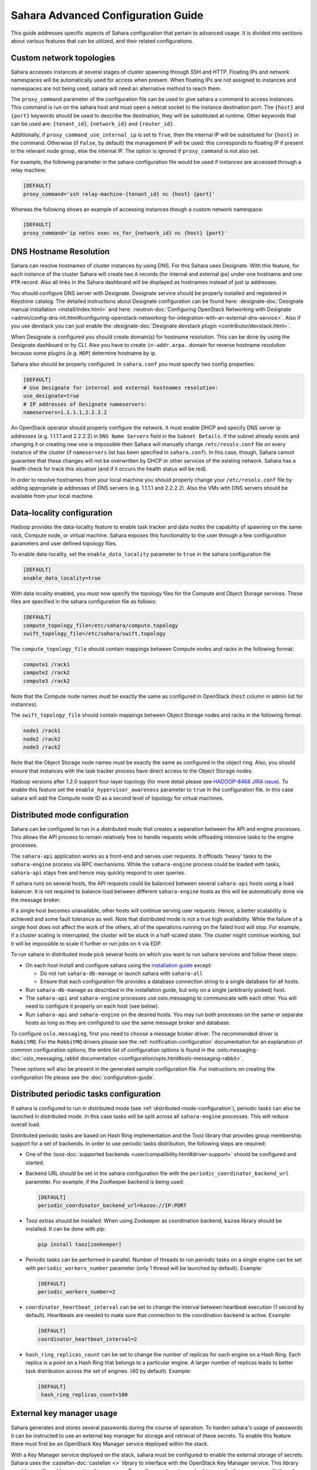 Sahara Advanced Configuration Guide
===================================

This guide addresses specific aspects of Sahara configuration that pertain to
advanced usage. It is divided into sections about various features that can be
utilized, and their related configurations.

.. _custom_network_topologies:

Custom network topologies
-------------------------

Sahara accesses instances at several stages of cluster spawning through
SSH and HTTP. Floating IPs and network namespaces will be automatically
used for access when present. When floating IPs are not assigned to
instances and namespaces are not being used, sahara will need an
alternative method to reach them.

The ``proxy_command`` parameter of the configuration file can be used to
give sahara a command to access instances. This command is run on the
sahara host and must open a netcat socket to the instance destination
port. The ``{host}`` and ``{port}`` keywords should be used to describe the
destination, they will be substituted at runtime.  Other keywords that
can be used are: ``{tenant_id}``, ``{network_id}`` and ``{router_id}``.

Additionally, if ``proxy_command_use_internal_ip`` is set to ``True``,
then the internal IP will be substituted for ``{host}`` in the command.
Otherwise (if ``False``, by default) the management IP will be used: this
corresponds to floating IP if present in the relevant node group, else the
internal IP. The option is ignored if ``proxy_command`` is not also set.

For example, the following parameter in the sahara configuration file
would be used if instances are accessed through a relay machine:

.. code-block::

    [DEFAULT]
    proxy_command='ssh relay-machine-{tenant_id} nc {host} {port}'

Whereas the following shows an example of accessing instances though
a custom network namespace:

.. code-block::

    [DEFAULT]
    proxy_command='ip netns exec ns_for_{network_id} nc {host} {port}'

.. _dns_hostname_resolution:

DNS Hostname Resolution
-----------------------

Sahara can resolve hostnames of cluster instances by using DNS. For this Sahara
uses Designate. With this feature, for each instance of the cluster Sahara will
create two ``A`` records (for internal and external ips) under one hostname
and one ``PTR`` record. Also all links in the Sahara dashboard will be
displayed as hostnames instead of just ip addresses.

You should configure DNS server with Designate. Designate service should be
properly installed and registered in Keystone catalog. The detailed
instructions about Designate configuration can be found here:
:designate-doc:`Designate manual installation <install/index.html>`
and here: :neutron-doc:`Configuring OpenStack Networking with Designate
<admin/config-dns-int.html#configuring-openstack-networking-for-integration-with-an-external-dns-service>`.
Also if you use devstack you can just enable the
:designate-doc:`Designate devstack plugin <contributor/devstack.html>`.

When Designate is configured you should create domain(s) for hostname
resolution. This can be done by using the Designate dashboard or by CLI. Also
you have to create ``in-addr.arpa.`` domain for reverse hostname resolution
because some plugins (e.g. ``HDP``) determine hostname by ip.

Sahara also should be properly configured. In ``sahara.conf`` you must specify
two config properties:

.. code-block::

    [DEFAULT]
    # Use Designate for internal and external hostnames resolution:
    use_designate=true
    # IP addresses of Designate nameservers:
    nameservers=1.1.1.1,2.2.2.2

An OpenStack operator should properly configure the network. It must enable
DHCP and specify DNS server ip addresses (e.g. 1.1.1.1 and 2.2.2.2) in
``DNS Name Servers`` field in the ``Subnet Details``. If the subnet already
exists and changing it or creating new one is impossible then Sahara will
manually change ``/etc/resolv.conf`` file on every instance of the cluster (if
``nameservers`` list has been specified in ``sahara.conf``). In this case,
though, Sahara cannot guarantee that these changes will not be overwritten by
DHCP or other services of the existing network. Sahara has a health check for
track this situation (and if it occurs the health status will be red).

In order to resolve hostnames from your local machine you should properly
change your ``/etc/resolv.conf`` file by adding appropriate ip addresses of
DNS servers (e.g. 1.1.1.1 and 2.2.2.2). Also the VMs with DNS servers should
be available from your local machine.

.. _data_locality_configuration:

Data-locality configuration
---------------------------

Hadoop provides the data-locality feature to enable task tracker and
data nodes the capability of spawning on the same rack, Compute node,
or virtual machine. Sahara exposes this functionality to the user
through a few configuration parameters and user defined topology files.

To enable data-locality, set the ``enable_data_locality`` parameter to
``true`` in the sahara configuration file

.. code-block::

    [DEFAULT]
    enable_data_locality=true

With data locality enabled, you must now specify the topology files
for the Compute and Object Storage services. These files are
specified in the sahara configuration file as follows:

.. code-block::

    [DEFAULT]
    compute_topology_file=/etc/sahara/compute.topology
    swift_topology_file=/etc/sahara/swift.topology

The ``compute_topology_file`` should contain mappings between Compute
nodes and racks in the following format:

.. code-block::

    compute1 /rack1
    compute2 /rack2
    compute3 /rack2

Note that the Compute node names must be exactly the same as configured in
OpenStack (``host`` column in admin list for instances).

The ``swift_topology_file`` should contain mappings between Object Storage
nodes and racks in the following format:

.. code-block::

    node1 /rack1
    node2 /rack2
    node3 /rack2

Note that the Object Storage node names must be exactly the same as
configured in the object ring. Also, you should ensure that instances
with the task tracker process have direct access to the Object Storage
nodes.

Hadoop versions after 1.2.0 support four-layer topology (for more detail
please see `HADOOP-8468 JIRA issue`_). To enable this feature set the
``enable_hypervisor_awareness`` parameter to ``true`` in the configuration
file. In this case sahara will add the Compute node ID as a second level of
topology for virtual machines.

.. _HADOOP-8468 JIRA issue: https://issues.apache.org/jira/browse/HADOOP-8468

.. _distributed-mode-configuration:

Distributed mode configuration
------------------------------

Sahara can be configured to run in a distributed mode that creates a
separation between the API and engine processes. This allows the API
process to remain relatively free to handle requests while offloading
intensive tasks to the engine processes.

The ``sahara-api`` application works as a front-end and serves user
requests. It offloads 'heavy' tasks to the ``sahara-engine`` process
via RPC mechanisms. While the ``sahara-engine`` process could be loaded
with tasks, ``sahara-api`` stays free and hence may quickly respond to
user queries.

If sahara runs on several hosts, the API requests could be
balanced between several ``sahara-api`` hosts using a load balancer.
It is not required to balance load between different ``sahara-engine``
hosts as this will be automatically done via the message broker.

If a single host becomes unavailable, other hosts will continue
serving user requests. Hence, a better scalability is achieved and some
fault tolerance as well. Note that distributed mode is not a true
high availability. While the failure of a single host does not
affect the work of the others, all of the operations running on
the failed host will stop. For example, if a cluster scaling is
interrupted, the cluster will be stuck in a half-scaled state. The
cluster might continue working, but it will be impossible to scale it
further or run jobs on it via EDP.

To run sahara in distributed mode pick several hosts on which
you want to run sahara services and follow these steps:

* On each host install and configure sahara using the
  `installation guide <../install/installation-guide.html>`_
  except:

  * Do not run ``sahara-db-manage`` or launch sahara with ``sahara-all``
  * Ensure that each configuration file provides a database connection
    string to a single database for all hosts.

* Run ``sahara-db-manage`` as described in the installation guide,
  but only on a single (arbitrarily picked) host.

* The ``sahara-api`` and ``sahara-engine`` processes use oslo.messaging to
  communicate with each other. You will need to configure it properly on
  each host (see below).

* Run ``sahara-api`` and ``sahara-engine`` on the desired hosts. You may
  run both processes on the same or separate hosts as long as they are
  configured to use the same message broker and database.

To configure ``oslo.messaging``, first you need to choose a message
broker driver. The recommended driver is ``RabbitMQ``. For the ``RabbitMQ``
drivers please see the :ref:`notification-configuration` documentation
for an explanation of common configuration options; the entire list of
configuration options is found in the
:oslo.messaging-doc:`oslo_messaging_rabbit documentation
<configuration/opts.html#oslo-messaging-rabbit>`.

These options will also be present in the generated sample configuration
file. For instructions on creating the configuration file please see the
:doc:`configuration-guide`.

.. _distributed-periodic-tasks:

Distributed periodic tasks configuration
----------------------------------------

If sahara is configured to run in distributed mode (see
:ref:`distributed-mode-configuration`), periodic tasks can also be launched in
distributed mode. In this case tasks will be split across all ``sahara-engine``
processes. This will reduce overall load.

Distributed periodic tasks are based on Hash Ring implementation and the Tooz
library that provides group membership support for a set of backends. In order
to use periodic tasks distribution, the following steps are required:

* One of the :tooz-doc:`supported backends <user/compatibility.html#driver-support>`
  should be configured and started.
* Backend URL should be set in the sahara configuration file with the
  ``periodic_coordinator_backend_url`` parameter. For example, if the
  ZooKeeper backend is being used:

  .. code-block::

      [DEFAULT]
      periodic_coordinator_backend_url=kazoo://IP:PORT

* Tooz extras should be installed. When using Zookeeper as coordination
  backend, ``kazoo`` library should be installed. It can be done with pip:

  .. code-block::

      pip install tooz[zookeeper]

* Periodic tasks can be performed in parallel. Number of threads to run
  periodic tasks on a single engine can be set with
  ``periodic_workers_number`` parameter (only 1 thread will be launched by
  default). Example:

  .. code-block::

      [DEFAULT]
      periodic_workers_number=2

* ``coordinator_heartbeat_interval`` can be set to change the interval between
  heartbeat execution (1 second by default). Heartbeats are needed to make
  sure that connection to the coordination backend is active. Example:

  .. code-block::

      [DEFAULT]
      coordinator_heartbeat_interval=2

* ``hash_ring_replicas_count`` can be set to change the number of replicas for
  each engine on a Hash Ring. Each replica is a point on a Hash Ring that
  belongs to a particular engine. A larger number of replicas leads to better
  task distribution across the set of engines. (40 by default). Example:

  .. code-block::

      [DEFAULT]
       hash_ring_replicas_count=100

.. _external_key_manager_usage:

External key manager usage
--------------------------

Sahara generates and stores several passwords during the course of operation.
To harden sahara's usage of passwords it can be instructed to use an
external key manager for storage and retrieval of these secrets. To enable
this feature there must first be an OpenStack Key Manager service deployed
within the stack.

With a Key Manager service deployed on the stack, sahara must be configured
to enable the external storage of secrets. Sahara uses the
:castellan-doc:`castellan <>` library
to interface with the OpenStack Key Manager service. This library provides
configurable access to a key manager. To configure sahara to use barbican as
the key manager, edit the sahara configuration file as follows:

.. code-block::

    [DEFAULT]
    use_barbican_key_manager=true

Enabling the ``use_barbican_key_manager`` option will configure castellan
to use barbican as its key management implementation. By default it will
attempt to find barbican in the Identity service's service catalog.

For added control of the barbican server location, optional configuration
values may be added to specify the URL for the barbican API server.

.. code-block::

    [castellan]
    barbican_api_endpoint=http://{barbican controller IP:PORT}/
    barbican_api_version=v1

The specific values for the barbican endpoint will be dictated by the
IP address of the controller for your installation.

With all of these values configured and the Key Manager service deployed,
sahara will begin storing its secrets in the external manager.

Indirect instance access through proxy nodes
--------------------------------------------

.. warning::
    The indirect VMs access feature is in alpha state. We do not
    recommend using it in a production environment.

Sahara needs to access instances through SSH during cluster setup. This
access can be obtained a number of different ways (see
:ref:`floating_ip_management`,:ref:`custom_network_topologies`).Sometimes
it is impossible to provide access to all nodes (because of limited
numbers of floating IPs or security policies). In these cases access can
be gained using other nodes of the cluster as proxy gateways. To enable
this set ``is_proxy_gateway=true`` for the node group you want to use as
proxy. Sahara will communicate with all other cluster instances through
the instances of this node group.

Note, if ``use_floating_ips=true`` and the cluster contains a node group with
``is_proxy_gateway=true``, the requirement to have ``floating_ip_pool``
specified is applied only to the proxy node group. Other instances will be
accessed through proxy instances using the standard private network.

Note, the Cloudera Hadoop plugin doesn't support access to Cloudera manager
through a proxy node. This means that for CDH clusters only nodes with
the Cloudera manager can be designated as proxy gateway nodes.

Multi region deployment
-----------------------

Sahara supports multi region deployment. To enable this option each
instance of sahara should have the ``os_region_name=<region>``
parameter set in the configuration file. The following example demonstrates
configuring sahara to use the ``RegionOne`` region:

.. code-block::

    [DEFAULT]
    os_region_name=RegionOne

.. _non-root-users:

Non-root users
--------------

In cases where a proxy command is being used to access cluster instances
(for example, when using namespaces or when specifying a custom proxy
command), rootwrap functionality is provided to allow users other than
``root`` access to the needed operating system facilities. To use rootwrap
the following configuration parameter is required to be set:

.. code-block::

    [DEFAULT]
    use_rootwrap=true

Assuming you elect to leverage the default rootwrap command
(``sahara-rootwrap``), you will need to perform the following additional setup
steps:

* Copy the provided sudoers configuration file from the local project file
  ``etc/sudoers.d/sahara-rootwrap`` to the system specific location, usually
  ``/etc/sudoers.d``. This file is setup to allow a user named ``sahara``
  access to the rootwrap script. It contains the following:

.. code-block::

    sahara ALL = (root) NOPASSWD: /usr/bin/sahara-rootwrap /etc/sahara/rootwrap.conf *

When using devstack to deploy sahara, please pay attention that you need to
change user in script from ``sahara`` to ``stack``.

* Copy the provided rootwrap configuration file from the local project file
  ``etc/sahara/rootwrap.conf`` to the system specific location, usually
  ``/etc/sahara``. This file contains the default configuration for rootwrap.

* Copy the provided rootwrap filters file from the local project file
  ``etc/sahara/rootwrap.d/sahara.filters`` to the location specified in the
  rootwrap configuration file, usually ``/etc/sahara/rootwrap.d``. This file
  contains the filters that will allow the ``sahara`` user to access the
  ``ip netns exec``, ``nc``, and ``kill`` commands through the rootwrap
  (depending on ``proxy_command`` you may need to set additional filters).
  It should look similar to the followings:

.. code-block::

    [Filters]
    ip: IpNetnsExecFilter, ip, root
    nc: CommandFilter, nc, root
    kill: CommandFilter, kill, root

If you wish to use a rootwrap command other than ``sahara-rootwrap`` you can
set the following parameter in your sahara configuration file:

.. code-block::

    [DEFAULT]
    rootwrap_command='sudo sahara-rootwrap /etc/sahara/rootwrap.conf'

For more information on rootwrap please refer to the
`official Rootwrap documentation <https://wiki.openstack.org/wiki/Rootwrap>`_

Object Storage access using proxy users
---------------------------------------

To improve security for clusters accessing files in Object Storage,
sahara can be configured to use proxy users and delegated trusts for
access. This behavior has been implemented to reduce the need for
storing and distributing user credentials.

The use of proxy users involves creating an Identity domain that will be
designated as the home for these users. Proxy users will be
created on demand by sahara and will only exist during a job execution
which requires Object Storage access. The domain created for the
proxy users must be backed by a driver that allows sahara's admin user to
create new user accounts. This new domain should contain no roles, to limit
the potential access of a proxy user.

Once the domain has been created, sahara must be configured to use it by
adding the domain name and any potential delegated roles that must be used
for Object Storage access to the sahara configuration file. With the
domain enabled in sahara, users will no longer be required to enter
credentials for their data sources and job binaries referenced in
Object Storage.

Detailed instructions
^^^^^^^^^^^^^^^^^^^^^

First a domain must be created in the Identity service to hold proxy
users created by sahara. This domain must have an identity backend driver
that allows for sahara to create new users. The default SQL engine is
sufficient but if your keystone identity is backed by LDAP or similar
then domain specific configurations should be used to ensure sahara's
access. Please see the :keystone-doc:`Keystone documentation
<configuration.html#domain-specific-drivers>` for more information.

With the domain created, sahara's configuration file should be updated to
include the new domain name and any potential roles that will be needed. For
this example let's assume that the name of the proxy domain is
``sahara_proxy`` and the roles needed by proxy users will be ``member`` and
``SwiftUser``.

.. code-block::

    [DEFAULT]
    use_domain_for_proxy_users=true
    proxy_user_domain_name=sahara_proxy
    proxy_user_role_names=member,SwiftUser

A note on the use of roles. In the context of the proxy user, any roles
specified here are roles intended to be delegated to the proxy user from the
user with access to Object Storage. More specifically, any roles that
are required for Object Storage access by the project owning the object
store must be delegated to the proxy user for authentication to be
successful.

Finally, the stack administrator must ensure that images registered with
sahara have the latest version of the Hadoop swift filesystem plugin
installed. The sources for this plugin can be found in the
`sahara extra repository`_. For more information on images or swift
integration see the sahara documentation sections
:ref:`building-guest-images-label` and :ref:`swift-integration-label`.

.. _Sahara extra repository: https://opendev.org/openstack/sahara-extra

.. _volume_instance_locality_configuration:

Volume instance locality configuration
--------------------------------------

The Block Storage service provides the ability to define volume instance
locality to ensure that instance volumes are created on the same host
as the hypervisor. The ``InstanceLocalityFilter`` provides the mechanism
for the selection of a storage provider located on the same physical
host as an instance.

To enable this functionality for instances of a specific node group, the
``volume_local_to_instance`` field in the node group template should be
set to ``true`` and some extra configurations are needed:

* The cinder-volume service should be launched on every physical host and at
  least one physical host should run both cinder-scheduler and
  cinder-volume services.
* ``InstanceLocalityFilter`` should be added to the list of default filters
  (``scheduler_default_filters`` in cinder) for the Block Storage
  configuration.
* The Extended Server Attributes extension needs to be active in the Compute
  service (this is true by default in nova), so that the
  ``OS-EXT-SRV-ATTR:host`` property is returned when requesting instance
  info.
* The user making the call needs to have sufficient rights for the property to
  be returned by the Compute service.
  This can be done by:

  * by changing nova's ``policy.json`` to allow the user access to the
    ``extended_server_attributes`` option.
  * by designating an account with privileged rights in the cinder
    configuration:

    .. code-block::

        os_privileged_user_name =
        os_privileged_user_password =
        os_privileged_user_tenant =

It should be noted that in a situation when the host has no space for volume
creation, the created volume will have an ``Error`` state and can not be used.

Autoconfiguration for templates
-------------------------------

:doc:`configs-recommendations`


NTP service configuration
-------------------------

By default sahara will enable the NTP service on all cluster instances if the
NTP package is included in the image (the sahara disk image builder will
include NTP in all images it generates). The default NTP server will be
``pool.ntp.org``; this can be overridden using the ``default_ntp_server``
setting in the ``DEFAULT`` section of the sahara configuration file.

If you are creating cluster templates using the sahara UI and would like to
specify a different NTP server for a particular cluster template, use the ``URL
of NTP server`` setting in the ``General Parameters`` section when you create
the template. If you would like to disable NTP for a particular cluster
template, deselect the ``Enable NTP service`` checkbox in the ``General
Parameters`` section when you create the template.

If you are creating clusters using the sahara CLI, you can specify another NTP
server or disable NTP service using the examples below.

If you want to enable configuring the NTP service, you should specify the
following configs for the cluster:

.. code-block::

  {
      "cluster_configs": {
          "general": {
              "URL of NTP server": "your_server.net"
          }
      }
  }

If you want to disable configuring NTP service, you should specify following
configs for the cluster:

.. code-block::

  {
      "cluster_configs": {
          "general": {
              "Enable NTP service": false
          }
      }
  }

CORS (Cross Origin Resource Sharing) Configuration
--------------------------------------------------

Sahara provides direct API access to user-agents (browsers) via the HTTP
CORS protocol. Detailed documentation, as well as troubleshooting examples,
may be found in the :oslo.middleware-doc:`documentation of the oslo.db
cross-project features <admin/cross-project-cors.html>`.

To get started quickly, use the example configuration block below, replacing
the :code:`allowed origin` field with the host(s) from which your API expects
access.

.. code-block::

    [cors]
    allowed_origin=https://we.example.com:443
    max_age=3600
    allow_credentials=true

    [cors.additional_domain_1]
    allowed_origin=https://additional_domain_1.example.com:443

    [cors.additional_domain_2]
    allowed_origin=https://additional_domain_2.example.com:443

For more information on Cross Origin Resource Sharing, please review the `W3C
CORS specification`_.

.. _W3C CORS specification: http://www.w3.org/TR/cors/

Cleanup time for incomplete clusters
------------------------------------

Sahara provides maximal time (in hours) for clusters allowed to be in states
other than "Active", "Deleting" or "Error". If a cluster is not in "Active",
"Deleting" or "Error" state and last update of it was longer than
``cleanup_time_for_incomplete_clusters`` hours ago then it will be deleted
automatically. You can enable this feature by adding appropriate config
property in the ``DEFAULT`` section (by default it set up to ``0`` value which
means that automatic clean up is disabled). For example, if you want cluster to
be deleted after 3 hours if it didn't leave "Starting" state then you should
specify:

.. code-block::

    [DEFAULT]
    cleanup_time_for_incomplete_clusters = 3

Security Group Rules Configuration
----------------------------------

When auto_security_group is used, the amount of created security group rules
may be bigger than the default values configured in ``neutron.conf``. Then the
default limit should be raised up to some bigger value which is proportional to
the number of cluster node groups. You can change it in ``neutron.conf`` file:

.. code-block::

    [quotas]
    quota_security_group = 1000
    quota_security_group_rule = 10000

Or you can execute openstack CLI command:

.. code-block::

    openstack quota set --secgroups 1000 --secgroup-rules 10000 $PROJECT_ID
